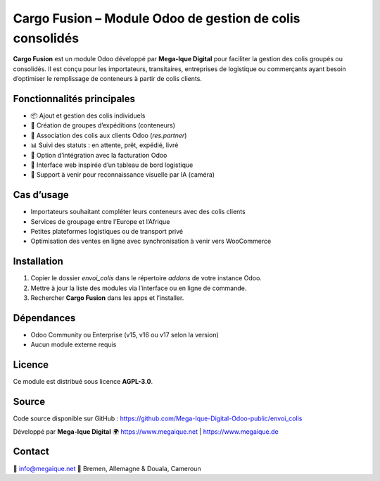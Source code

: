 Cargo Fusion – Module Odoo de gestion de colis consolidés
==========================================================

**Cargo Fusion** est un module Odoo développé par **Mega-Ique Digital** pour faciliter la gestion des colis groupés ou consolidés.  
Il est conçu pour les importateurs, transitaires, entreprises de logistique ou commerçants ayant besoin d’optimiser le remplissage de conteneurs à partir de colis clients.

Fonctionnalités principales
---------------------------

- 📦 Ajout et gestion des colis individuels
- 🚚 Création de groupes d’expéditions (conteneurs)
- 👤 Association des colis aux clients Odoo (`res.partner`)
- 📊 Suivi des statuts : en attente, prêt, expédié, livré
- 🧾 Option d’intégration avec la facturation Odoo
- 📸 Interface web inspirée d’un tableau de bord logistique
- 🧠 Support à venir pour reconnaissance visuelle par IA (caméra)

Cas d’usage
-----------

- Importateurs souhaitant compléter leurs conteneurs avec des colis clients
- Services de groupage entre l’Europe et l’Afrique
- Petites plateformes logistiques ou de transport privé
- Optimisation des ventes en ligne avec synchronisation à venir vers WooCommerce

Installation
------------

1. Copier le dossier `envoi_colis` dans le répertoire `addons` de votre instance Odoo.
2. Mettre à jour la liste des modules via l’interface ou en ligne de commande.
3. Rechercher **Cargo Fusion** dans les apps et l’installer.

Dépendances
-----------

- Odoo Community ou Enterprise (v15, v16 ou v17 selon la version)
- Aucun module externe requis

Licence
-------

Ce module est distribué sous licence **AGPL-3.0**.

Source
------

Code source disponible sur GitHub :  
https://github.com/Mega-Ique-Digital-Odoo-public/envoi_colis

Développé par **Mega-Ique Digital**  
🌍 https://www.megaique.net | https://www.megaique.de

Contact
-------

📧 info@megaique.net  
📍 Bremen, Allemagne & Douala, Cameroun
